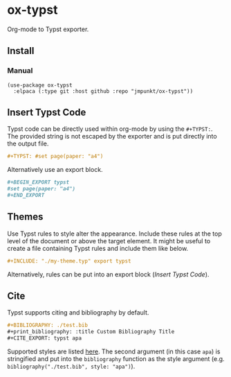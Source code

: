 * ox-typst

Org-mode to Typst exporter.

** Install

*** Manual

#+BEGIN_SRC elisp
(use-package ox-typst
  :elpaca (:type git :host github :repo "jmpunkt/ox-typst"))
#+END_SRC


** Insert Typst Code

Typst code can be directly used within org-mode by using the
=#+TYPST:=. The provided string is not escaped by the exporter and is
put directly into the output file.

#+BEGIN_SRC org
,#+TYPST: #set page(paper: "a4")
#+END_SRC

Alternatively use an export block.

#+BEGIN_SRC org
,#+BEGIN_EXPORT typst
#set page(paper: "a4")
,#+END_EXPORT
#+END_SRC


** Themes

Use Typst rules to style alter the appearance. Include these rules at
the top level of the document or above the target element. It might be
useful to create a file containing Typst rules and include them like
below.

#+BEGIN_SRC org
,#+INCLUDE: "./my-theme.typ" export typst
#+END_SRC

Alternatively, rules can be put into an export block ([[*Insert Typst Code][Insert Typst Code]]).

** Cite

Typst supports citing and bibliography by default.

#+BEGIN_SRC org
,#+BIBLIOGRAPHY: ./test.bib
,#+print_bibliography: :title Custom Bibliography Title
,#+CITE_EXPORT: typst apa
#+END_SRC

Supported styles are listed [[https://typst.app/docs/reference/meta/bibliography/][here]]. The second argument (in this case
=apa=) is stringified and put into the =bibliography= function as the
style argument (e.g. =bibliography("./test.bib", style: "apa")=).
